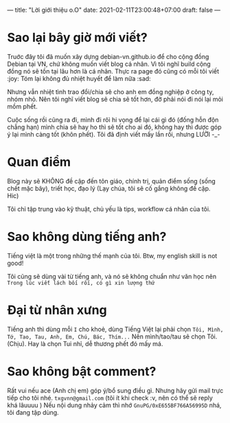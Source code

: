 ---
title: "Lời giới thiệu o.O"
date: 2021-02-11T23:00:48+07:00
draft: false
---
* Sao lại bây giờ mới viết?

Truớc đây tôi đã muốn xây dựng debian-vn.github.io để cho cộng đồng Debian tại VN, chứ không muốn viết blog cá nhân. Vì tôi nghĩ build cộng đồng nó sẽ tồn tại lâu hơn là cá nhân. Thực ra page đó cũng có mỗi tôi viết :joy:
Tóm lại không đủ nhiệt huyết để làm nữa :sad:

Nhưng vẫn nhiệt tình trao đổi/chia sẽ cho anh em đồng nghiệp ở công ty, nhóm nhỏ. Nên tôi nghĩ viết blog sẽ chia sẽ tốt hơn, đỡ phải nói đi nói lại mỏi mồm phết.

Cuộc sống rồi cũng ra đi, mình đi rôì hi vọng để lại cái gì đó (đống hỗn độn chẳng hạn) mình chia sẽ hay ho thì sẽ tốt cho ai đó, không hay thì được góp ý lại mình càng tốt (khôn phết). Tôi đã định viết mấy lần rồi, nhưng LƯỜI -_-

* Quan điểm

Blog này sẽ KHÔNG đề cập đến tôn giáo, chính trị, quản điểm sống (sống chết mặc bây), triết học, đạo lý (Lạy chúa, tôi sẽ cố gắng không đề cập. Hic)

Tôi chỉ tập trung vào kỹ thuật, chủ yếu là tips, workflow cá nhân của tôi.

* Sao không dùng tiếng anh?

Tiếng việt là một trong những thế mạnh của tôi. Btw, my english skill is not good!

Tôi cũng sẽ dùng vài từ tiếng anh, và nó sẽ không chuẩn như văn học nên ~Trong lúc viết lách bối rối, có gì xin lượng thứ~
* Đại từ nhân xưng

Tiếng anh thì dùng mỗi ~I~ cho khoẻ, dùng Tiếng Việt lại phải chọn ~Tôi, Mình, Tớ, Tao, Tau, Anh, Em, Chú, Bác, Thím...~
Nên mình/tao/tau sẽ chọn Tôi. (Chịu). Hay là chọn Tui nhỉ, dễ thương phết đó mấy má.

* Sao không bật comment?

Rất vui nếu ace (Anh chị em) góp ý/bổ sung điều gì. Nhưng hãy gửi mail trực tiếp cho tôi nhé. ~txgvnn@gmail.com~ (tôi ít khi check :v, nên có thể sẽ reply khá lâuuuu )
Nếu nội dung nhảy cảm thì nhớ ~GnuPG/0xE655BF766A56995D~ nhá, tôi đang tập dùng.
